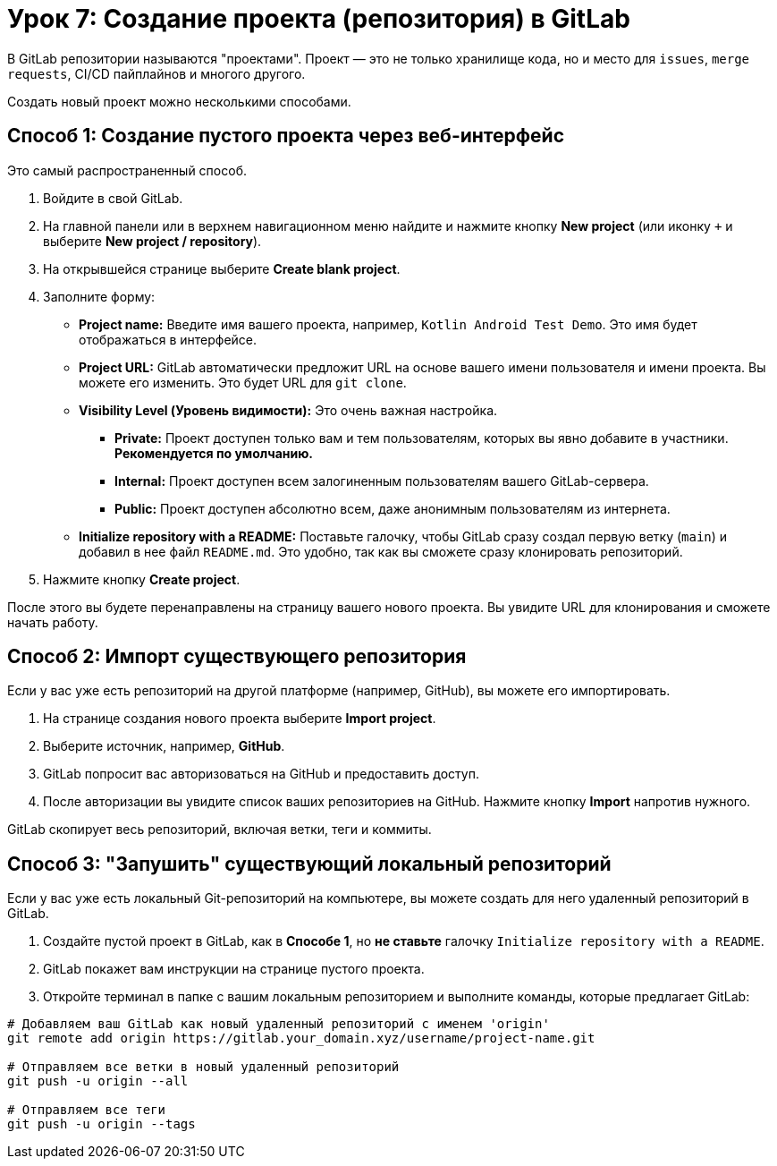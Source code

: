 = Урок 7: Создание проекта (репозитория) в GitLab

В GitLab репозитории называются "проектами". Проект — это не только хранилище кода, но и место для `issues`, `merge requests`, CI/CD пайплайнов и многого другого.

Создать новый проект можно несколькими способами.

== Способ 1: Создание пустого проекта через веб-интерфейс

Это самый распространенный способ.

. Войдите в свой GitLab.
. На главной панели или в верхнем навигационном меню найдите и нажмите кнопку *New project* (или иконку `+` и выберите *New project / repository*).
. На открывшейся странице выберите *Create blank project*.
. Заполните форму:
+
* *Project name:* Введите имя вашего проекта, например, `Kotlin Android Test Demo`. Это имя будет отображаться в интерфейсе.
* *Project URL:* GitLab автоматически предложит URL на основе вашего имени пользователя и имени проекта. Вы можете его изменить. Это будет URL для `git clone`.
* *Visibility Level (Уровень видимости):* Это очень важная настройка.
+
** *Private:* Проект доступен только вам и тем пользователям, которых вы явно добавите в участники. *Рекомендуется по умолчанию.*
** *Internal:* Проект доступен всем залогиненным пользователям вашего GitLab-сервера.
** *Public:* Проект доступен абсолютно всем, даже анонимным пользователям из интернета.

* *Initialize repository with a README:* Поставьте галочку, чтобы GitLab сразу создал первую ветку (`main`) и добавил в нее файл `README.md`. Это удобно, так как вы сможете сразу клонировать репозиторий.

. Нажмите кнопку *Create project*.

После этого вы будете перенаправлены на страницу вашего нового проекта. Вы увидите URL для клонирования и сможете начать работу.

== Способ 2: Импорт существующего репозитория

Если у вас уже есть репозиторий на другой платформе (например, GitHub), вы можете его импортировать.

. На странице создания нового проекта выберите *Import project*.
. Выберите источник, например, *GitHub*.
. GitLab попросит вас авторизоваться на GitHub и предоставить доступ.
. После авторизации вы увидите список ваших репозиториев на GitHub. Нажмите кнопку *Import* напротив нужного.

GitLab скопирует весь репозиторий, включая ветки, теги и коммиты.

== Способ 3: "Запушить" существующий локальный репозиторий

Если у вас уже есть локальный Git-репозиторий на компьютере, вы можете создать для него удаленный репозиторий в GitLab.

. Создайте пустой проект в GitLab, как в *Способе 1*, но *не ставьте* галочку `Initialize repository with a README`.
. GitLab покажет вам инструкции на странице пустого проекта.
. Откройте терминал в папке с вашим локальным репозиторием и выполните команды, которые предлагает GitLab:

[source,bash]
----
# Добавляем ваш GitLab как новый удаленный репозиторий с именем 'origin'
git remote add origin https://gitlab.your_domain.xyz/username/project-name.git

# Отправляем все ветки в новый удаленный репозиторий
git push -u origin --all

# Отправляем все теги
git push -u origin --tags
----